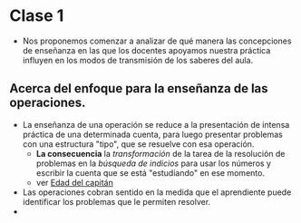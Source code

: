 * Clase 1
- Nos proponemos comenzar a analizar de qué manera las concepciones de enseñanza en las que los docentes apoyamos nuestra práctica influyen en los modos de transmisión de los saberes del aula.

** Acerca del enfoque para la enseñanza de las operaciones.

- La enseñanza de una operación se reduce a la presentación de intensa práctica de una determinada cuenta, para luego presentar problemas con una estructura "tipo", que se resuelve con esa operación.
  - *La consecuencia* la /transformación/ de la tarea de la resolución de problemas en la /búsqueda de indicios/ para usar los números y escribir la cuenta que se está "estudiando" en ese momento.
  - ver [[http://revistasuma.es/IMG/pdf/5/005-012.pdf][Edad del capitán]]
- Las operaciones cobran sentido en la medida que el aprendiente puede identificar los problemas que le permiten resolver.
- 
